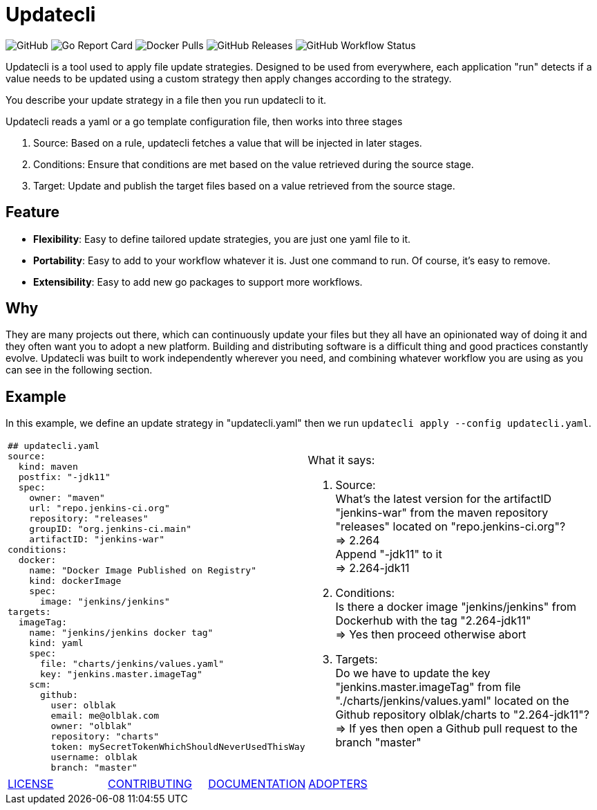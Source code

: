= Updatecli

image:https://img.shields.io/github/license/olblak/updatecli[GitHub]
image:https://goreportcard.com/badge/github.com/olblak/updatecli[Go Report Card]
image:https://img.shields.io/docker/pulls/olblak/updatecli?label=olblak%2Fupdatecli&logo=docker&logoColor=white[Docker Pulls]
image:https://img.shields.io/github/downloads/olblak/updatecli/latest/total[GitHub Releases]
image:https://img.shields.io/github/workflow/status/olblak/updatecli/Go[GitHub Workflow Status]

Updatecli is a tool used to apply file update strategies. Designed to be used from everywhere, each application "run" detects if a value needs to be updated using a custom strategy then apply changes according to the strategy.

You describe your update strategy in a file then you run updatecli to it.

Updatecli reads a yaml or a go template configuration file, then works into three stages

1. Source: Based on a rule, updatecli fetches a value that will be injected in later stages.
2. Conditions: Ensure that conditions are met based on the value retrieved during the source stage.
3. Target: Update and publish the target files based on a value retrieved from the source stage.

== Feature

* *Flexibility*: Easy to define tailored update strategies, you are just one yaml file to it.
* *Portability*: Easy to add to your workflow whatever it is. Just one command to run.  Of course, it's easy to remove.
* *Extensibility*: Easy to add new go packages to support more workflows.


== Why

They are many projects out there, which can continuously update your files but they all have an opinionated way of doing it and they often want you to adopt a new platform. Building and distributing software is a difficult thing and good practices constantly evolve. Updatecli was built to work independently wherever you need, and combining whatever workflow you are using as you can see in the following section.

== Example
In this example, we define an update strategy in "updatecli.yaml" then we run `updatecli apply --config updatecli.yaml`.

[cols="2a,2a"]
|===
|```
## updatecli.yaml
source:
  kind: maven
  postfix: "-jdk11"
  spec:
    owner: "maven"
    url: "repo.jenkins-ci.org"
    repository: "releases"
    groupID: "org.jenkins-ci.main"
    artifactID: "jenkins-war"
conditions:
  docker:
    name: "Docker Image Published on Registry"
    kind: dockerImage
    spec:
      image: "jenkins/jenkins"
targets:
  imageTag:
    name: "jenkins/jenkins docker tag"
    kind: yaml
    spec:
      file: "charts/jenkins/values.yaml"
      key: "jenkins.master.imageTag"
    scm:
      github:
        user: olblak
        email: me@olblak.com
        owner: "olblak"
        repository: "charts"
        token: mySecretTokenWhichShouldNeverUsedThisWay
        username: olblak
        branch: "master"
```

|What it says:

. Source: +
What's the latest version for the artifactID "jenkins-war" from the maven repository "releases" located on "repo.jenkins-ci.org"? +
=> 2.264 +
Append "-jdk11" to it +
=> 2.264-jdk11 +

. Conditions: +
Is there a docker image "jenkins/jenkins" from Dockerhub with the tag "2.264-jdk11" +
=> Yes then proceed otherwise abort +

. Targets: +
Do we have to update the key "jenkins.master.imageTag" from file "./charts/jenkins/values.yaml" located on the Github repository olblak/charts to "2.264-jdk11"? +
=> If yes then open a Github pull request to the branch "master" 

|===


[cols="4*","header"]
|===
|link:https://github.com/olblak/updatecli/blob/master/LICENSE[LICENSE]
|link:https://github.com/olblak/updatecli/blob/master/doc/CONTRIBUTING.adoc[CONTRIBUTING]
|link:https://github.com/olblak/updatecli/blob/master/doc/README.adoc[DOCUMENTATION]
|link:https://github.com/olblak/updatecli/blob/master/doc/ADOPTERS.md[ADOPTERS]
|===
